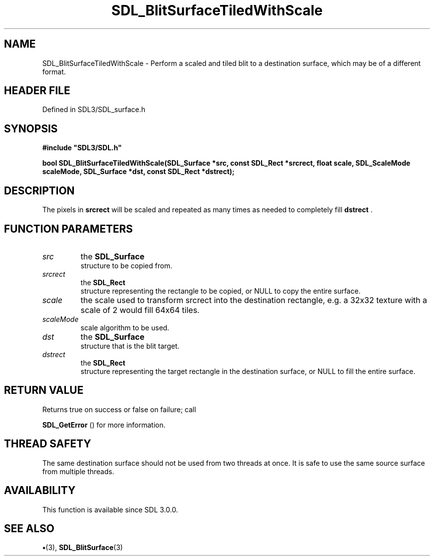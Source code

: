 .\" This manpage content is licensed under Creative Commons
.\"  Attribution 4.0 International (CC BY 4.0)
.\"   https://creativecommons.org/licenses/by/4.0/
.\" This manpage was generated from SDL's wiki page for SDL_BlitSurfaceTiledWithScale:
.\"   https://wiki.libsdl.org/SDL_BlitSurfaceTiledWithScale
.\" Generated with SDL/build-scripts/wikiheaders.pl
.\"  revision SDL-preview-3.1.3
.\" Please report issues in this manpage's content at:
.\"   https://github.com/libsdl-org/sdlwiki/issues/new
.\" Please report issues in the generation of this manpage from the wiki at:
.\"   https://github.com/libsdl-org/SDL/issues/new?title=Misgenerated%20manpage%20for%20SDL_BlitSurfaceTiledWithScale
.\" SDL can be found at https://libsdl.org/
.de URL
\$2 \(laURL: \$1 \(ra\$3
..
.if \n[.g] .mso www.tmac
.TH SDL_BlitSurfaceTiledWithScale 3 "SDL 3.1.3" "Simple Directmedia Layer" "SDL3 FUNCTIONS"
.SH NAME
SDL_BlitSurfaceTiledWithScale \- Perform a scaled and tiled blit to a destination surface, which may be of a different format\[char46]
.SH HEADER FILE
Defined in SDL3/SDL_surface\[char46]h

.SH SYNOPSIS
.nf
.B #include \(dqSDL3/SDL.h\(dq
.PP
.BI "bool SDL_BlitSurfaceTiledWithScale(SDL_Surface *src, const SDL_Rect *srcrect, float scale, SDL_ScaleMode scaleMode, SDL_Surface *dst, const SDL_Rect *dstrect);
.fi
.SH DESCRIPTION
The pixels in
.BR srcrect
will be scaled and repeated as many times as needed
to completely fill
.BR dstrect
\[char46]

.SH FUNCTION PARAMETERS
.TP
.I src
the 
.BR SDL_Surface
 structure to be copied from\[char46]
.TP
.I srcrect
the 
.BR SDL_Rect
 structure representing the rectangle to be copied, or NULL to copy the entire surface\[char46]
.TP
.I scale
the scale used to transform srcrect into the destination rectangle, e\[char46]g\[char46] a 32x32 texture with a scale of 2 would fill 64x64 tiles\[char46]
.TP
.I scaleMode
scale algorithm to be used\[char46]
.TP
.I dst
the 
.BR SDL_Surface
 structure that is the blit target\[char46]
.TP
.I dstrect
the 
.BR SDL_Rect
 structure representing the target rectangle in the destination surface, or NULL to fill the entire surface\[char46]
.SH RETURN VALUE
Returns true on success or false on failure; call

.BR SDL_GetError
() for more information\[char46]

.SH THREAD SAFETY
The same destination surface should not be used from two threads at once\[char46]
It is safe to use the same source surface from multiple threads\[char46]

.SH AVAILABILITY
This function is available since SDL 3\[char46]0\[char46]0\[char46]

.SH SEE ALSO
.BR \(bu (3),
.BR SDL_BlitSurface (3)
